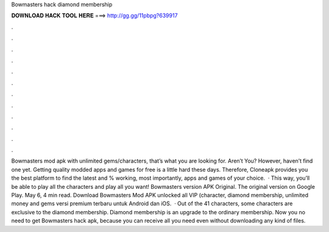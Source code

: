 Bowmasters hack diamond membership

𝐃𝐎𝐖𝐍𝐋𝐎𝐀𝐃 𝐇𝐀𝐂𝐊 𝐓𝐎𝐎𝐋 𝐇𝐄𝐑𝐄 ===> http://gg.gg/11pbpg?639917

.

.

.

.

.

.

.

.

.

.

.

.

Bowmasters mod apk with unlimited gems/characters, that’s what you are looking for. Aren’t You? However, haven’t find one yet. Getting quality modded apps and games for free is a little hard these days. Therefore, Cloneapk provides you the best platform to find the latest and % working, most importantly, apps and games of your choice.  · This way, you’ll be able to play all the characters and play all you want! Bowmasters version APK Original. The original version on Google Play. May 6, 4 min read. Download Bowmasters Mod APK unlocked all VIP (character, diamond membership, unlimited money and gems versi premium terbaru untuk Android dan iOS.  · Out of the 41 characters, some characters are exclusive to the diamond membership. Diamond membership is an upgrade to the ordinary membership. Now you no need to get Bowmasters hack apk, because you can receive all you need even without downloading any kind of files.